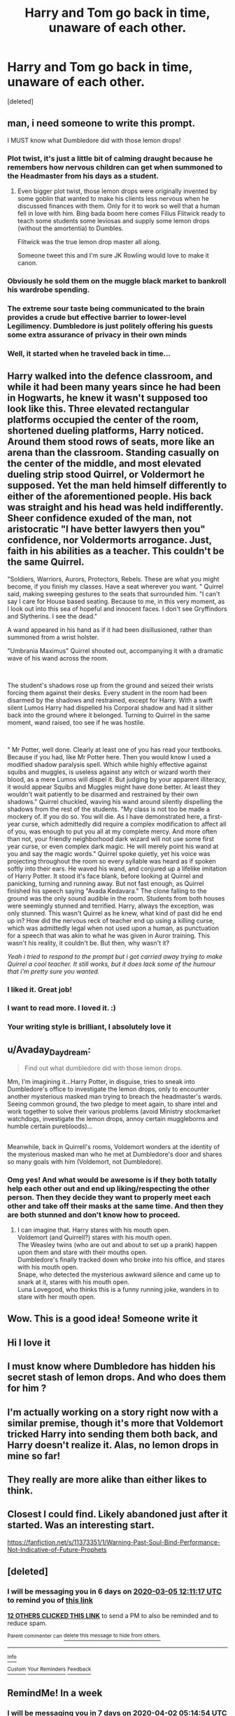 #+TITLE: Harry and Tom go back in time, unaware of each other.

* Harry and Tom go back in time, unaware of each other.
:PROPERTIES:
:Score: 284
:DateUnix: 1582798703.0
:DateShort: 2020-Feb-27
:FlairText: Prompt
:END:
[deleted]


** man, i need someone to write this prompt.

I MUST know what Dumbledore did with those lemon drops!
:PROPERTIES:
:Author: Saelora
:Score: 112
:DateUnix: 1582800613.0
:DateShort: 2020-Feb-27
:END:

*** Plot twist, it's just a little bit of calming draught because he remembers how nervous children can get when summoned to the Headmaster from his days as a student.
:PROPERTIES:
:Author: Raesong
:Score: 81
:DateUnix: 1582811858.0
:DateShort: 2020-Feb-27
:END:

**** Even bigger plot twist, those lemon drops were originally invented by some goblin that wanted to make his clients less nervous when he discussed finances with them. Only for it to work so well that a human fell in love with him. Bing bada boom here comes Filius Flitwick ready to teach some students some leviosas and supply some lemon drops (without the amortentia) to Dumbles.

Flitwick was the true lemon drop master all along.

Someone tweet this and I'm sure JK Rowling would love to make it canon.
:PROPERTIES:
:Author: Katelyn_R_Us
:Score: 21
:DateUnix: 1582849585.0
:DateShort: 2020-Feb-28
:END:


*** Obviously he sold them on the muggle black market to bankroll his wardrobe spending.
:PROPERTIES:
:Author: 4wallsandawindow
:Score: 24
:DateUnix: 1582832062.0
:DateShort: 2020-Feb-27
:END:


*** The extreme sour taste being communicated to the brain provides a crude but effective barrier to lower-level Legilimency. Dumbledore is just politely offering his guests some extra assurance of privacy in their own minds
:PROPERTIES:
:Author: Tsorovar
:Score: 8
:DateUnix: 1582874293.0
:DateShort: 2020-Feb-28
:END:


*** Well, it started when he traveled back in time...
:PROPERTIES:
:Author: alexeyr
:Score: 3
:DateUnix: 1583015072.0
:DateShort: 2020-Mar-01
:END:


** Harry walked into the defence classroom, and while it had been many years since he had been in Hogwarts, he knew it wasn't supposed too look like this. Three elevated rectangular platforms occupied the center of the room, shortened dueling platforms, Harry noticed. Around them stood rows of seats, more like an arena than the classroom. Standing casually on the center of the middle, and most elevated dueling strip stood Quirrel, or Voldermort he supposed. Yet the man held himself differently to either of the aforementioned people. His back was straight and his head was held indifferently. Sheer confidence exuded of the man, not aristocratic "I have better lawyers then you" confidence, nor Voldermorts arrogance. Just, faith in his abilities as a teacher. This couldn't be the same Quirrel.

"Soldiers, Warriors, Aurors, Protectors, Rebels. These are what you might become, if you finish my classes. Have a seat wherever you want. " Quirrel said, making sweeping gestures to the seats that surrounded him. "I can't say I care for House based seating. Because to me, in this very moment, as I look out into this sea of hopeful and innocent faces. I don't see Gryffindors and Slytherins. I see the dead."

A wand appeared in his hand as if it had been disillusioned, rather than summoned from a wrist holster.

"Umbrania Maximus" Quirrel shouted out, accompanying it with a dramatic wave of his wand across the room.

​

The student's shadows rose up from the ground and seized their wrists forcing them against their desks. Every student in the room had been disarmed by the shadows and restrained, except for Harry. With a swift silent Lumos Harry had dispelled his Corporal shadow and had it slither back into the ground where it belonged. Turning to Quirrel in the same moment, wand raised, too see if he was hostile.

​

" Mr Potter, well done. Clearly at least one of you has read your textbooks. Because if you had, like Mr Potter here. Then you would know I used a modified shadow paralysis spell. Which while highly effective against squibs and muggles, is useless against any witch or wizard worth their blood, as a mere Lumos will dispel it. But judging by your apparent illiteracy, it would appear Squibs and Muggles might have done better. At least they wouldn't wait patiently to be disarmed and restrained by their own shadows." Quirrel chuckled, waving his wand around silently dispelling the shadows from the rest of the students. "My class is not too be made a mockery of. If you do so. You will die. As I have demonstrated here, a first-year curse, which admittedly did require a complex modification to affect all of you, was enough to put you all at my complete mercy. And more often than not, your friendly neighborhood dark wizard will not use some first year curse, or even complex dark magic. He will merely point his wand at you and say the magic words." Quirrel spoke quietly, yet his voice was projecting throughout the room so every syllable was heard as if spoken softly into their ears. He waved his wand, and conjured up a lifelike imitation of Harry Potter. It stood it's face blank, before looking at Quirrel and panicking, turning and running away. But not fast enough, as Quirrel finished his speech saying "Avada Kedavara." The clone falling to the ground was the only sound audible in the room. Students from both houses were seemingly stunned and terrified. Harry, always the exception, was only stunned. This wasn't Quirrel as he knew, what kind of past did he end up in? How did the nervous reck of teacher end up using a killing curse, which was admittedly legal when not used upon a human, as punctuation for a speech that was akin to what he was given in Auror training. This wasn't his reality, it couldn't be. But then, why wasn't it?

/Yeah i tried to respond to the prompt but i got carried away trying to make Quirrel a cool teacher. It still works, but it does lack some of the humour that i'm pretty sure you wanted./
:PROPERTIES:
:Author: NOTASALAMANDERSPY
:Score: 130
:DateUnix: 1582800930.0
:DateShort: 2020-Feb-27
:END:

*** I liked it. Great job!
:PROPERTIES:
:Author: MystycMoose
:Score: 23
:DateUnix: 1582813578.0
:DateShort: 2020-Feb-27
:END:


*** I want to read more. I loved it. :)
:PROPERTIES:
:Author: Sonia341
:Score: 6
:DateUnix: 1582826205.0
:DateShort: 2020-Feb-27
:END:


*** Your writing style is brilliant, I absolutely love it
:PROPERTIES:
:Author: HedhogsNeedLove
:Score: 5
:DateUnix: 1582851941.0
:DateShort: 2020-Feb-28
:END:


** u/Avaday_Daydream:
#+begin_quote
  Find out what dumbledore did with those lemon drops.
#+end_quote

Mm, I'm imagining it...Harry Potter, in disguise, tries to sneak into Dumbledore's office to investigate the lemon drops, only to encounter another mysterious masked man trying to breach the headmaster's wards. Seeing common ground, the two pledge to meet again, to share intel and work together to solve their various problems (avoid Ministry stockmarket watchdogs, investigate the lemon drops, annoy certain muggleborns and humble certain purebloods)...

** 
   :PROPERTIES:
   :CUSTOM_ID: section
   :END:
Meanwhile, back in Quirrell's rooms, Voldemort wonders at the identity of the mysterious masked man who he met at Dumbledore's door and shares so many goals with him (Voldemort, not Dumbledore).
:PROPERTIES:
:Author: Avaday_Daydream
:Score: 28
:DateUnix: 1582838770.0
:DateShort: 2020-Feb-28
:END:

*** Omg yes! And what would be awesome is if they both totally help each other out and end up liking/respecting the other person. Then they decide they want to properly meet each other and take off their masks at the same time. And then they are both stunned and don't know how to proceed.
:PROPERTIES:
:Author: tsukuyogintoki
:Score: 12
:DateUnix: 1582953650.0
:DateShort: 2020-Feb-29
:END:

**** I can imagine that. Harry stares with his mouth open.\\
Voldemort (and Quirrell?) stares with his mouth open.\\
The Weasley twins (who are out and about to set up a prank) happen upon them and stare with their mouths open.\\
Dumbledore's finally tracked down who broke into his office, and stares with his mouth open.\\
Snape, who detected the mysterious awkward silence and came up to snark at it, stares with his mouth open.\\
Luna Lovegood, who thinks this is a funny running joke, wanders in to stare with her mouth open.
:PROPERTIES:
:Author: Avaday_Daydream
:Score: 13
:DateUnix: 1582954017.0
:DateShort: 2020-Feb-29
:END:


** Wow. This is a good idea! Someone write it
:PROPERTIES:
:Author: swetagma
:Score: 14
:DateUnix: 1582803015.0
:DateShort: 2020-Feb-27
:END:


** Hi I love it
:PROPERTIES:
:Author: Slightly_Too_Heavy
:Score: 11
:DateUnix: 1582802377.0
:DateShort: 2020-Feb-27
:END:


** I must know where Dumbledore has hidden his secret stash of lemon drops. And who does them for him ?
:PROPERTIES:
:Author: sebo1715
:Score: 13
:DateUnix: 1582811000.0
:DateShort: 2020-Feb-27
:END:


** I'm actually working on a story right now with a similar premise, though it's more that Voldemort tricked Harry into sending them both back, and Harry doesn't realize it. Alas, no lemon drops in mine so far!
:PROPERTIES:
:Author: CalculusWarrior
:Score: 6
:DateUnix: 1582823610.0
:DateShort: 2020-Feb-27
:END:


** They really are more alike than either likes to think.
:PROPERTIES:
:Author: Sefera17
:Score: 5
:DateUnix: 1582841183.0
:DateShort: 2020-Feb-28
:END:


** Closest I could find. Likely abandoned just after it started. Was an interesting start.

[[https://fanfiction.net/s/11373351/1/Warning-Past-Soul-Bind-Performance-Not-Indicative-of-Future-Prophets]]
:PROPERTIES:
:Author: AnIndividualist
:Score: 3
:DateUnix: 1582838072.0
:DateShort: 2020-Feb-28
:END:


** [deleted]
:PROPERTIES:
:Score: 1
:DateUnix: 1582805477.0
:DateShort: 2020-Feb-27
:END:

*** I will be messaging you in 6 days on [[http://www.wolframalpha.com/input/?i=2020-03-05%2012:11:17%20UTC%20To%20Local%20Time][*2020-03-05 12:11:17 UTC*]] to remind you of [[https://np.reddit.com/r/HPfanfiction/comments/faa1tz/harry_and_tom_go_back_in_time_unaware_of_each/fiww72k/?context=3][*this link*]]

[[https://np.reddit.com/message/compose/?to=RemindMeBot&subject=Reminder&message=%5Bhttps%3A%2F%2Fwww.reddit.com%2Fr%2FHPfanfiction%2Fcomments%2Ffaa1tz%2Fharry_and_tom_go_back_in_time_unaware_of_each%2Ffiww72k%2F%5D%0A%0ARemindMe%21%202020-03-05%2012%3A11%3A17%20UTC][*12 OTHERS CLICKED THIS LINK*]] to send a PM to also be reminded and to reduce spam.

^{Parent commenter can} [[https://np.reddit.com/message/compose/?to=RemindMeBot&subject=Delete%20Comment&message=Delete%21%20faa1tz][^{delete this message to hide from others.}]]

--------------

[[https://np.reddit.com/r/RemindMeBot/comments/e1bko7/remindmebot_info_v21/][^{Info}]]

[[https://np.reddit.com/message/compose/?to=RemindMeBot&subject=Reminder&message=%5BLink%20or%20message%20inside%20square%20brackets%5D%0A%0ARemindMe%21%20Time%20period%20here][^{Custom}]]
[[https://np.reddit.com/message/compose/?to=RemindMeBot&subject=List%20Of%20Reminders&message=MyReminders%21][^{Your Reminders}]]
[[https://np.reddit.com/message/compose/?to=Watchful1&subject=RemindMeBot%20Feedback][^{Feedback}]]
:PROPERTIES:
:Author: RemindMeBot
:Score: 1
:DateUnix: 1582805492.0
:DateShort: 2020-Feb-27
:END:


** RemindMe! In a week
:PROPERTIES:
:Author: tsukuyogintoki
:Score: 1
:DateUnix: 1585199694.0
:DateShort: 2020-Mar-26
:END:

*** I will be messaging you in 7 days on [[http://www.wolframalpha.com/input/?i=2020-04-02%2005:14:54%20UTC%20To%20Local%20Time][*2020-04-02 05:14:54 UTC*]] to remind you of [[https://np.reddit.com/r/HPfanfiction/comments/faa1tz/harry_and_tom_go_back_in_time_unaware_of_each/flj5o2l/?context=3][*this link*]]

[[https://np.reddit.com/message/compose/?to=RemindMeBot&subject=Reminder&message=%5Bhttps%3A%2F%2Fwww.reddit.com%2Fr%2FHPfanfiction%2Fcomments%2Ffaa1tz%2Fharry_and_tom_go_back_in_time_unaware_of_each%2Fflj5o2l%2F%5D%0A%0ARemindMe%21%202020-04-02%2005%3A14%3A54%20UTC][*CLICK THIS LINK*]] to send a PM to also be reminded and to reduce spam.

^{Parent commenter can} [[https://np.reddit.com/message/compose/?to=RemindMeBot&subject=Delete%20Comment&message=Delete%21%20faa1tz][^{delete this message to hide from others.}]]

--------------

[[https://np.reddit.com/r/RemindMeBot/comments/e1bko7/remindmebot_info_v21/][^{Info}]]

[[https://np.reddit.com/message/compose/?to=RemindMeBot&subject=Reminder&message=%5BLink%20or%20message%20inside%20square%20brackets%5D%0A%0ARemindMe%21%20Time%20period%20here][^{Custom}]]
[[https://np.reddit.com/message/compose/?to=RemindMeBot&subject=List%20Of%20Reminders&message=MyReminders%21][^{Your Reminders}]]
[[https://np.reddit.com/message/compose/?to=Watchful1&subject=RemindMeBot%20Feedback][^{Feedback}]]
:PROPERTIES:
:Author: RemindMeBot
:Score: 1
:DateUnix: 1585199728.0
:DateShort: 2020-Mar-26
:END:
